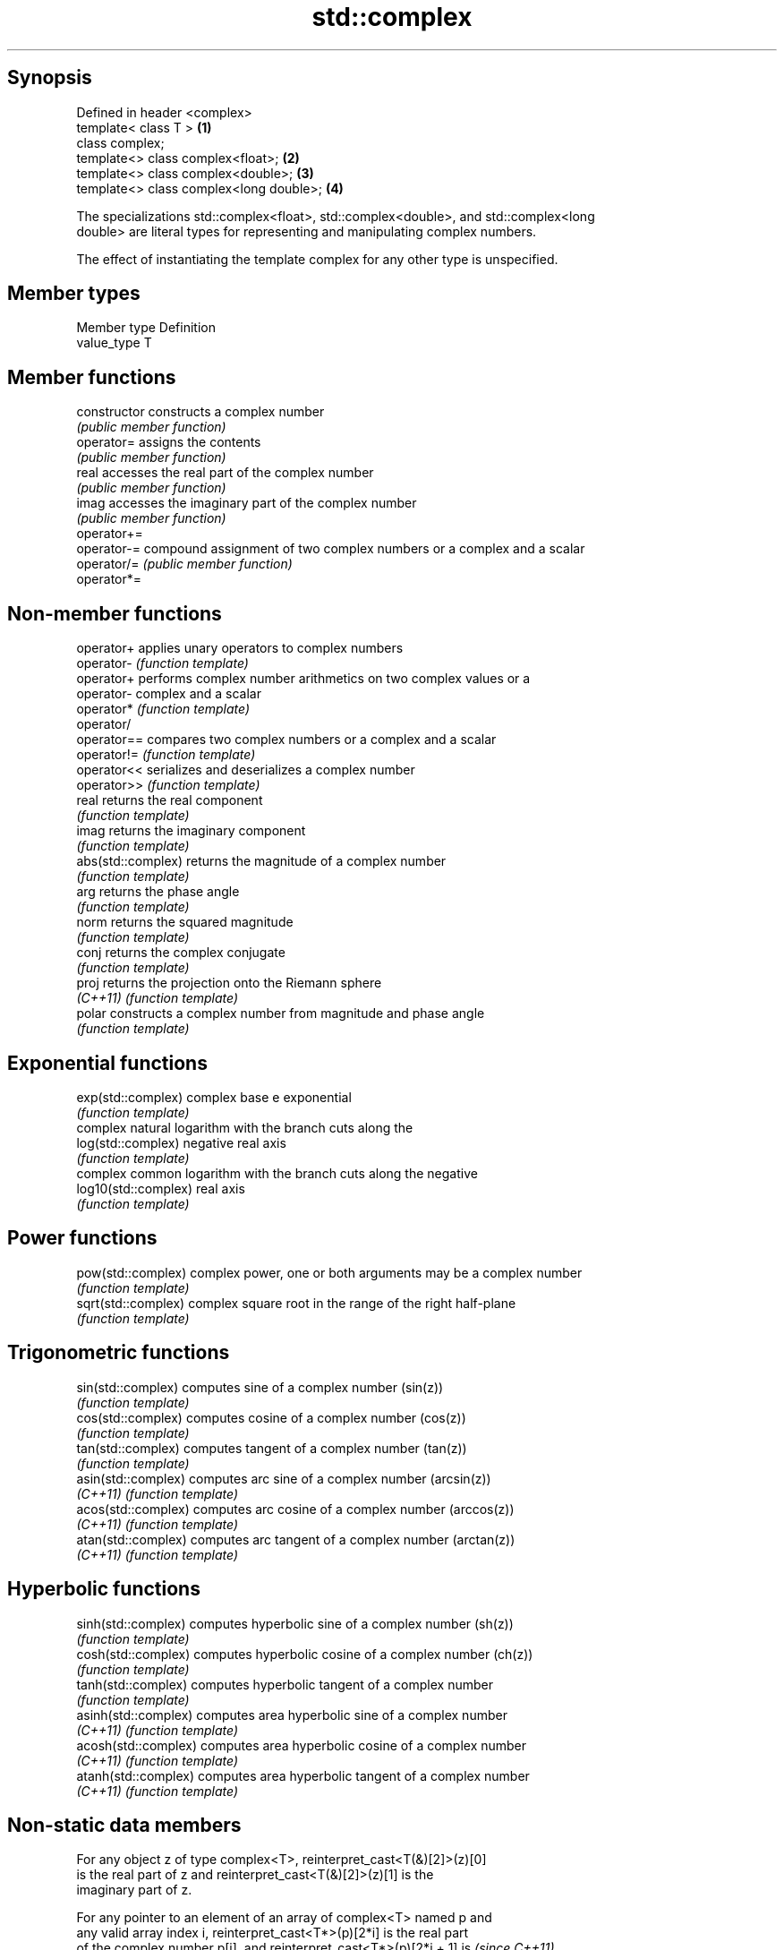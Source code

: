.TH std::complex 3 "Jun 28 2014" "2.0 | http://cppreference.com" "C++ Standard Libary"
.SH Synopsis
   Defined in header <complex>
   template< class T >                    \fB(1)\fP
   class complex;
   template<> class complex<float>;       \fB(2)\fP
   template<> class complex<double>;      \fB(3)\fP
   template<> class complex<long double>; \fB(4)\fP

   The specializations std::complex<float>, std::complex<double>, and std::complex<long
   double> are literal types for representing and manipulating complex numbers.

   The effect of instantiating the template complex for any other type is unspecified.

.SH Member types

   Member type Definition
   value_type  T

.SH Member functions

   constructor   constructs a complex number
                 \fI(public member function)\fP
   operator=     assigns the contents
                 \fI(public member function)\fP 
   real          accesses the real part of the complex number
                 \fI(public member function)\fP 
   imag          accesses the imaginary part of the complex number
                 \fI(public member function)\fP 
   operator+=
   operator-=    compound assignment of two complex numbers or a complex and a scalar
   operator/=    \fI(public member function)\fP 
   operator*=

.SH Non-member functions

   operator+           applies unary operators to complex numbers
   operator-           \fI(function template)\fP 
   operator+           performs complex number arithmetics on two complex values or a
   operator-           complex and a scalar
   operator*           \fI(function template)\fP 
   operator/
   operator==          compares two complex numbers or a complex and a scalar
   operator!=          \fI(function template)\fP 
   operator<<          serializes and deserializes a complex number
   operator>>          \fI(function template)\fP 
   real                returns the real component
                       \fI(function template)\fP 
   imag                returns the imaginary component
                       \fI(function template)\fP 
   abs(std::complex)   returns the magnitude of a complex number
                       \fI(function template)\fP 
   arg                 returns the phase angle
                       \fI(function template)\fP 
   norm                returns the squared magnitude
                       \fI(function template)\fP 
   conj                returns the complex conjugate
                       \fI(function template)\fP 
   proj                returns the projection onto the Riemann sphere
   \fI(C++11)\fP             \fI(function template)\fP 
   polar               constructs a complex number from magnitude and phase angle
                       \fI(function template)\fP 
.SH Exponential functions
   exp(std::complex)   complex base e exponential
                       \fI(function template)\fP 
                       complex natural logarithm with the branch cuts along the
   log(std::complex)   negative real axis
                       \fI(function template)\fP 
                       complex common logarithm with the branch cuts along the negative
   log10(std::complex) real axis
                       \fI(function template)\fP 
.SH Power functions
   pow(std::complex)   complex power, one or both arguments may be a complex number
                       \fI(function template)\fP 
   sqrt(std::complex)  complex square root in the range of the right half-plane
                       \fI(function template)\fP 
.SH Trigonometric functions
   sin(std::complex)   computes sine of a complex number (sin(z))
                       \fI(function template)\fP 
   cos(std::complex)   computes cosine of a complex number (cos(z))
                       \fI(function template)\fP 
   tan(std::complex)   computes tangent of a complex number (tan(z))
                       \fI(function template)\fP 
   asin(std::complex)  computes arc sine of a complex number (arcsin(z))
   \fI(C++11)\fP             \fI(function template)\fP 
   acos(std::complex)  computes arc cosine of a complex number (arccos(z))
   \fI(C++11)\fP             \fI(function template)\fP 
   atan(std::complex)  computes arc tangent of a complex number (arctan(z))
   \fI(C++11)\fP             \fI(function template)\fP 
.SH Hyperbolic functions
   sinh(std::complex)  computes hyperbolic sine of a complex number (sh(z))
                       \fI(function template)\fP 
   cosh(std::complex)  computes hyperbolic cosine of a complex number (ch(z))
                       \fI(function template)\fP 
   tanh(std::complex)  computes hyperbolic tangent of a complex number
                       \fI(function template)\fP 
   asinh(std::complex) computes area hyperbolic sine of a complex number
   \fI(C++11)\fP             \fI(function template)\fP 
   acosh(std::complex) computes area hyperbolic cosine of a complex number
   \fI(C++11)\fP             \fI(function template)\fP 
   atanh(std::complex) computes area hyperbolic tangent of a complex number
   \fI(C++11)\fP             \fI(function template)\fP 

.SH Non-static data members

   For any object z of type complex<T>, reinterpret_cast<T(&)[2]>(z)[0]
   is the real part of z and reinterpret_cast<T(&)[2]>(z)[1] is the
   imaginary part of z.

   For any pointer to an element of an array of complex<T> named p and
   any valid array index i, reinterpret_cast<T*>(p)[2*i] is the real part
   of the complex number p[i], and reinterpret_cast<T*>(p)[2*i + 1] is    \fI(since C++11)\fP
   the imaginary part of the complex number p[i]

   These requirements essentially limit implementation of each of the
   three specializations of std::complex to declaring two and only two
   non-static data members, of type value_type, with the same member
   access, which hold the real and the imaginary components,
   respectively.

.SH Literals

   Defined in inline namespace std::literals::complex_literals
   operator""if
   operator""i    A std::complex literal representing pure imaginary number
   operator""il   \fI(function)\fP 
   \fI(C++14)\fP
